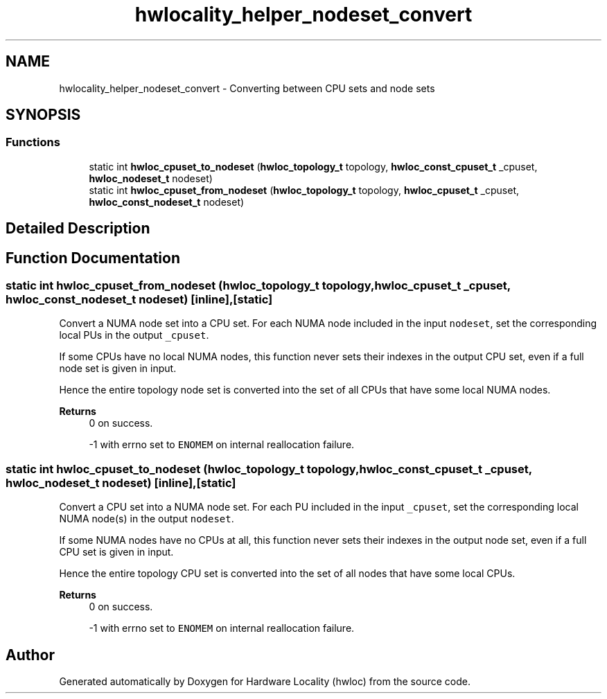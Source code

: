 .TH "hwlocality_helper_nodeset_convert" 3 "Version 2.11.1" "Hardware Locality (hwloc)" \" -*- nroff -*-
.ad l
.nh
.SH NAME
hwlocality_helper_nodeset_convert \- Converting between CPU sets and node sets
.SH SYNOPSIS
.br
.PP
.SS "Functions"

.in +1c
.ti -1c
.RI "static int \fBhwloc_cpuset_to_nodeset\fP (\fBhwloc_topology_t\fP topology, \fBhwloc_const_cpuset_t\fP _cpuset, \fBhwloc_nodeset_t\fP nodeset)"
.br
.ti -1c
.RI "static int \fBhwloc_cpuset_from_nodeset\fP (\fBhwloc_topology_t\fP topology, \fBhwloc_cpuset_t\fP _cpuset, \fBhwloc_const_nodeset_t\fP nodeset)"
.br
.in -1c
.SH "Detailed Description"
.PP 

.SH "Function Documentation"
.PP 
.SS "static int hwloc_cpuset_from_nodeset (\fBhwloc_topology_t\fP topology, \fBhwloc_cpuset_t\fP _cpuset, \fBhwloc_const_nodeset_t\fP nodeset)\fC [inline]\fP, \fC [static]\fP"

.PP
Convert a NUMA node set into a CPU set\&. For each NUMA node included in the input \fCnodeset\fP, set the corresponding local PUs in the output \fC_cpuset\fP\&.
.PP
If some CPUs have no local NUMA nodes, this function never sets their indexes in the output CPU set, even if a full node set is given in input\&.
.PP
Hence the entire topology node set is converted into the set of all CPUs that have some local NUMA nodes\&.
.PP
\fBReturns\fP
.RS 4
0 on success\&. 
.PP
-1 with errno set to \fCENOMEM\fP on internal reallocation failure\&. 
.RE
.PP

.SS "static int hwloc_cpuset_to_nodeset (\fBhwloc_topology_t\fP topology, \fBhwloc_const_cpuset_t\fP _cpuset, \fBhwloc_nodeset_t\fP nodeset)\fC [inline]\fP, \fC [static]\fP"

.PP
Convert a CPU set into a NUMA node set\&. For each PU included in the input \fC_cpuset\fP, set the corresponding local NUMA node(s) in the output \fCnodeset\fP\&.
.PP
If some NUMA nodes have no CPUs at all, this function never sets their indexes in the output node set, even if a full CPU set is given in input\&.
.PP
Hence the entire topology CPU set is converted into the set of all nodes that have some local CPUs\&.
.PP
\fBReturns\fP
.RS 4
0 on success\&. 
.PP
-1 with errno set to \fCENOMEM\fP on internal reallocation failure\&. 
.RE
.PP

.SH "Author"
.PP 
Generated automatically by Doxygen for Hardware Locality (hwloc) from the source code\&.
